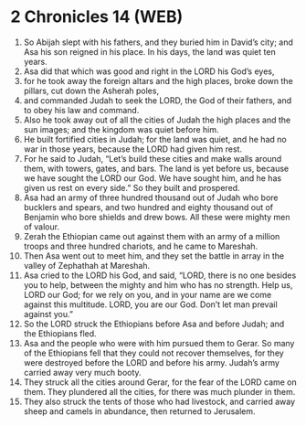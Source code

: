 * 2 Chronicles 14 (WEB)
:PROPERTIES:
:ID: WEB/14-2CH14
:END:

1. So Abijah slept with his fathers, and they buried him in David’s city; and Asa his son reigned in his place. In his days, the land was quiet ten years.
2. Asa did that which was good and right in the LORD his God’s eyes,
3. for he took away the foreign altars and the high places, broke down the pillars, cut down the Asherah poles,
4. and commanded Judah to seek the LORD, the God of their fathers, and to obey his law and command.
5. Also he took away out of all the cities of Judah the high places and the sun images; and the kingdom was quiet before him.
6. He built fortified cities in Judah; for the land was quiet, and he had no war in those years, because the LORD had given him rest.
7. For he said to Judah, “Let’s build these cities and make walls around them, with towers, gates, and bars. The land is yet before us, because we have sought the LORD our God. We have sought him, and he has given us rest on every side.” So they built and prospered.
8. Asa had an army of three hundred thousand out of Judah who bore bucklers and spears, and two hundred and eighty thousand out of Benjamin who bore shields and drew bows. All these were mighty men of valour.
9. Zerah the Ethiopian came out against them with an army of a million troops and three hundred chariots, and he came to Mareshah.
10. Then Asa went out to meet him, and they set the battle in array in the valley of Zephathah at Mareshah.
11. Asa cried to the LORD his God, and said, “LORD, there is no one besides you to help, between the mighty and him who has no strength. Help us, LORD our God; for we rely on you, and in your name are we come against this multitude. LORD, you are our God. Don’t let man prevail against you.”
12. So the LORD struck the Ethiopians before Asa and before Judah; and the Ethiopians fled.
13. Asa and the people who were with him pursued them to Gerar. So many of the Ethiopians fell that they could not recover themselves, for they were destroyed before the LORD and before his army. Judah’s army carried away very much booty.
14. They struck all the cities around Gerar, for the fear of the LORD came on them. They plundered all the cities, for there was much plunder in them.
15. They also struck the tents of those who had livestock, and carried away sheep and camels in abundance, then returned to Jerusalem.
